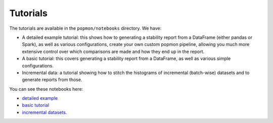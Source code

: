 =========
Tutorials
=========

The tutorials are available in the ``popmon/notebooks`` directory. We have:

* A detailed example tutorial: this shows how to generating a stability report from a DataFrame (either pandas or Spark), as well as various configurations, create your own custom popmon pipeline, allowing you much more extensive control over which comparisons are made and how they end up in the report.
* A basic tutorial: this covers generating a stability report from a DataFrame, as well as various simple configurations.
* Incremental data: a tutorial showing how to stitch the histograms of incremental (batch-wise) datasets and to generate reports from those.

You can see these notebooks here:

* `detailed example <https://nbviewer.jupyter.org/github/ing-bank/popmon/blob/master/popmon/notebooks/popmon_tutorial_advanced.ipynb>`_
* `basic tutorial <https://nbviewer.jupyter.org/github/ing-bank/popmon/blob/master/popmon/notebooks/popmon_tutorial_basic.ipynb>`_
* `incremental datasets <https://nbviewer.jupyter.org/github/ing-bank/popmon/blob/master/popmon/notebooks/popmon_tutorial_incremental_data.ipynb>`_.
